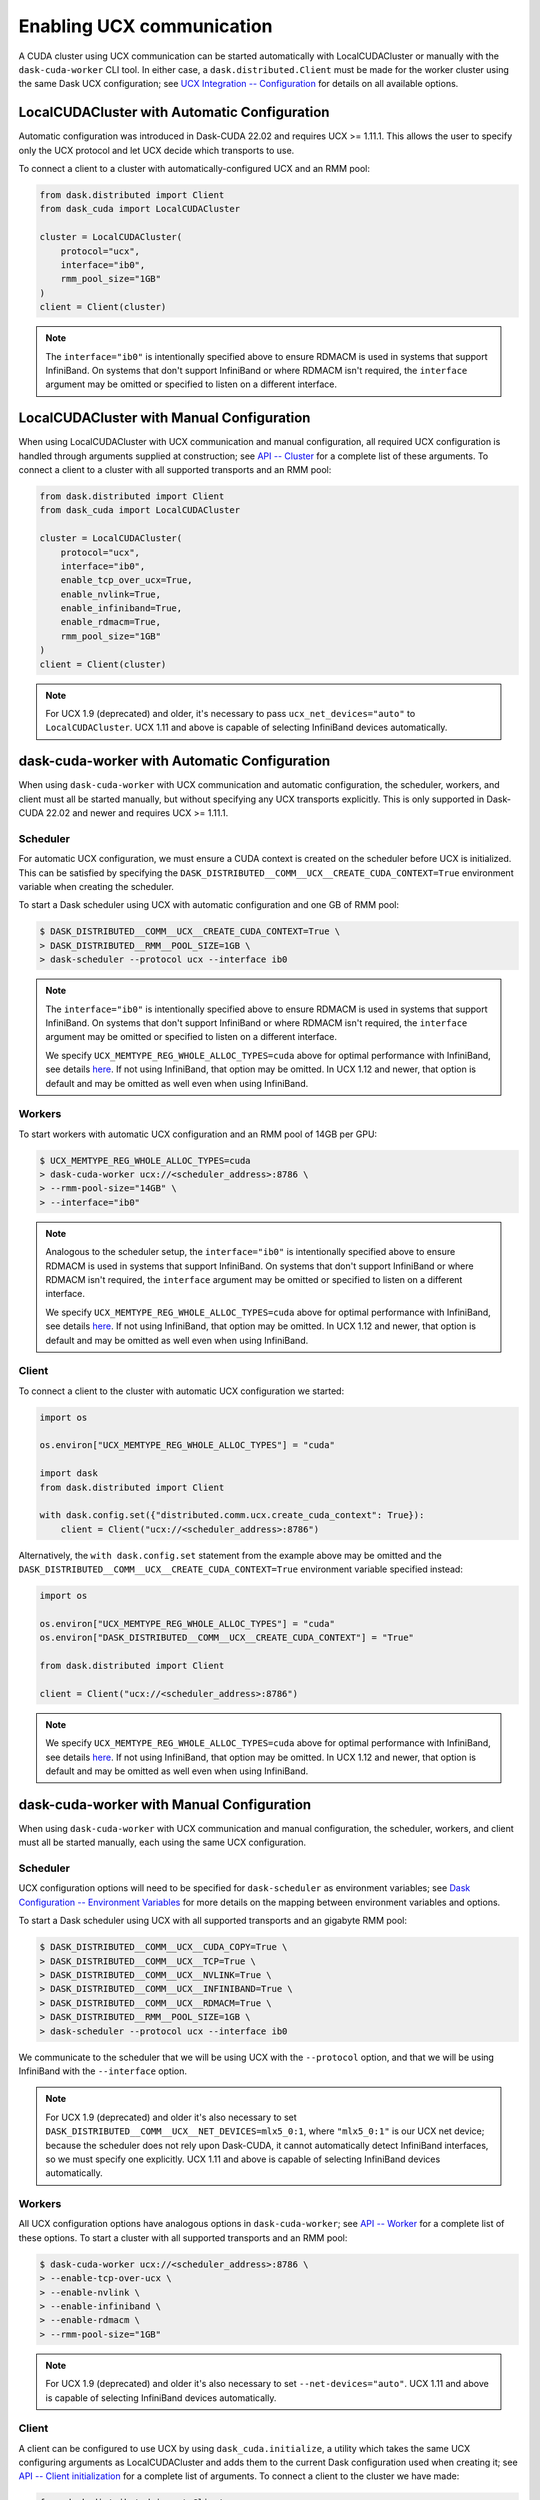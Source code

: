 Enabling UCX communication
==========================

A CUDA cluster using UCX communication can be started automatically with LocalCUDACluster or manually with the ``dask-cuda-worker`` CLI tool.
In either case, a ``dask.distributed.Client`` must be made for the worker cluster using the same Dask UCX configuration; see `UCX Integration -- Configuration <../ucx.html#configuration>`_ for details on all available options.

LocalCUDACluster with Automatic Configuration
---------------------------------------------

Automatic configuration was introduced in Dask-CUDA 22.02 and requires UCX >= 1.11.1. This allows the user to specify only the UCX protocol and let UCX decide which transports to use.

To connect a client to a cluster with automatically-configured UCX and an RMM pool:

.. code-block:: python

    from dask.distributed import Client
    from dask_cuda import LocalCUDACluster

    cluster = LocalCUDACluster(
        protocol="ucx",
        interface="ib0",
        rmm_pool_size="1GB"
    )
    client = Client(cluster)

.. note::
    The ``interface="ib0"`` is intentionally specified above to ensure RDMACM is used in systems that support InfiniBand. On systems that don't support InfiniBand or where RDMACM isn't required, the ``interface`` argument may be omitted or specified to listen on a different interface.

LocalCUDACluster with Manual Configuration
------------------------------------------

When using LocalCUDACluster with UCX communication and manual configuration, all required UCX configuration is handled through arguments supplied at construction; see `API -- Cluster <../api.html#cluster>`_ for a complete list of these arguments.
To connect a client to a cluster with all supported transports and an RMM pool:

.. code-block:: python

    from dask.distributed import Client
    from dask_cuda import LocalCUDACluster

    cluster = LocalCUDACluster(
        protocol="ucx",
        interface="ib0",
        enable_tcp_over_ucx=True,
        enable_nvlink=True,
        enable_infiniband=True,
        enable_rdmacm=True,
        rmm_pool_size="1GB"
    )
    client = Client(cluster)

.. note::
    For UCX 1.9 (deprecated) and older, it's necessary to pass ``ucx_net_devices="auto"`` to ``LocalCUDACluster``. UCX 1.11 and above is capable of selecting InfiniBand devices automatically.

dask-cuda-worker with Automatic Configuration
------------------------------------------

When using ``dask-cuda-worker`` with UCX communication and automatic configuration, the scheduler, workers, and client must all be started manually, but without specifying any UCX transports explicitly. This is only supported in Dask-CUDA 22.02 and newer and requires UCX >= 1.11.1.

Scheduler
^^^^^^^^^

For automatic UCX configuration, we must ensure a CUDA context is created on the scheduler before UCX is initialized. This can be satisfied by specifying the ``DASK_DISTRIBUTED__COMM__UCX__CREATE_CUDA_CONTEXT=True`` environment variable when creating the scheduler.

To start a Dask scheduler using UCX with automatic configuration and one GB of RMM pool:

.. code-block:: bash

    $ DASK_DISTRIBUTED__COMM__UCX__CREATE_CUDA_CONTEXT=True \
    > DASK_DISTRIBUTED__RMM__POOL_SIZE=1GB \
    > dask-scheduler --protocol ucx --interface ib0

.. note::
    The ``interface="ib0"`` is intentionally specified above to ensure RDMACM is used in systems that support InfiniBand. On systems that don't support InfiniBand or where RDMACM isn't required, the ``interface`` argument may be omitted or specified to listen on a different interface.

    We specify ``UCX_MEMTYPE_REG_WHOLE_ALLOC_TYPES=cuda`` above for optimal performance with InfiniBand, see details `here <https://ucx-py.readthedocs.io/en/latest/configuration.html#ucx-memtype-reg-whole-alloc-types>`_. If not using InfiniBand, that option may be omitted. In UCX 1.12 and newer, that option is default and may be omitted as well even when using InfiniBand.

Workers
^^^^^^^

To start workers with automatic UCX configuration and an RMM pool of 14GB per GPU:

.. code-block:: bash

    $ UCX_MEMTYPE_REG_WHOLE_ALLOC_TYPES=cuda
    > dask-cuda-worker ucx://<scheduler_address>:8786 \
    > --rmm-pool-size="14GB" \
    > --interface="ib0"

.. note::
    Analogous to the scheduler setup, the ``interface="ib0"`` is intentionally specified above to ensure RDMACM is used in systems that support InfiniBand. On systems that don't support InfiniBand or where RDMACM isn't required, the ``interface`` argument may be omitted or specified to listen on a different interface.

    We specify ``UCX_MEMTYPE_REG_WHOLE_ALLOC_TYPES=cuda`` above for optimal performance with InfiniBand, see details `here <https://ucx-py.readthedocs.io/en/latest/configuration.html#ucx-memtype-reg-whole-alloc-types>`_. If not using InfiniBand, that option may be omitted. In UCX 1.12 and newer, that option is default and may be omitted as well even when using InfiniBand.

Client
^^^^^^

To connect a client to the cluster with automatic UCX configuration we started:

.. code-block:: python

    import os

    os.environ["UCX_MEMTYPE_REG_WHOLE_ALLOC_TYPES"] = "cuda"

    import dask
    from dask.distributed import Client

    with dask.config.set({"distributed.comm.ucx.create_cuda_context": True}):
        client = Client("ucx://<scheduler_address>:8786")

Alternatively, the ``with dask.config.set`` statement from the example above may be omitted and the ``DASK_DISTRIBUTED__COMM__UCX__CREATE_CUDA_CONTEXT=True`` environment variable specified instead:

.. code-block:: python

    import os

    os.environ["UCX_MEMTYPE_REG_WHOLE_ALLOC_TYPES"] = "cuda"
    os.environ["DASK_DISTRIBUTED__COMM__UCX__CREATE_CUDA_CONTEXT"] = "True"

    from dask.distributed import Client

    client = Client("ucx://<scheduler_address>:8786")

.. note::
    We specify ``UCX_MEMTYPE_REG_WHOLE_ALLOC_TYPES=cuda`` above for optimal performance with InfiniBand, see details `here <https://ucx-py.readthedocs.io/en/latest/configuration.html#ucx-memtype-reg-whole-alloc-types>`_. If not using InfiniBand, that option may be omitted. In UCX 1.12 and newer, that option is default and may be omitted as well even when using InfiniBand.

dask-cuda-worker with Manual Configuration
------------------------------------------

When using ``dask-cuda-worker`` with UCX communication and manual configuration, the scheduler, workers, and client must all be started manually, each using the same UCX configuration.

Scheduler
^^^^^^^^^

UCX configuration options will need to be specified for ``dask-scheduler`` as environment variables; see `Dask Configuration -- Environment Variables <https://docs.dask.org/en/latest/configuration.html#environment-variables>`_ for more details on the mapping between environment variables and options.

To start a Dask scheduler using UCX with all supported transports and an gigabyte RMM pool:

.. code-block:: bash

    $ DASK_DISTRIBUTED__COMM__UCX__CUDA_COPY=True \
    > DASK_DISTRIBUTED__COMM__UCX__TCP=True \
    > DASK_DISTRIBUTED__COMM__UCX__NVLINK=True \
    > DASK_DISTRIBUTED__COMM__UCX__INFINIBAND=True \
    > DASK_DISTRIBUTED__COMM__UCX__RDMACM=True \
    > DASK_DISTRIBUTED__RMM__POOL_SIZE=1GB \
    > dask-scheduler --protocol ucx --interface ib0

We communicate to the scheduler that we will be using UCX with the ``--protocol`` option, and that we will be using InfiniBand with the ``--interface`` option.

.. note::
    For UCX 1.9 (deprecated) and older it's also necessary to set ``DASK_DISTRIBUTED__COMM__UCX__NET_DEVICES=mlx5_0:1``, where ``"mlx5_0:1"`` is our UCX net device; because the scheduler does not rely upon Dask-CUDA, it cannot automatically detect InfiniBand interfaces, so we must specify one explicitly. UCX 1.11 and above is capable of selecting InfiniBand devices automatically.

Workers
^^^^^^^

All UCX configuration options have analogous options in ``dask-cuda-worker``; see `API -- Worker <../api.html#worker>`_ for a complete list of these options.
To start a cluster with all supported transports and an RMM pool:

.. code-block:: bash

    $ dask-cuda-worker ucx://<scheduler_address>:8786 \
    > --enable-tcp-over-ucx \
    > --enable-nvlink \
    > --enable-infiniband \
    > --enable-rdmacm \
    > --rmm-pool-size="1GB"

.. note::
    For UCX 1.9 (deprecated) and older it's also necessary to set ``--net-devices="auto"``. UCX 1.11 and above is capable of selecting InfiniBand devices automatically.

Client
^^^^^^

A client can be configured to use UCX by using ``dask_cuda.initialize``, a utility which takes the same UCX configuring arguments as LocalCUDACluster and adds them to the current Dask configuration used when creating it; see `API -- Client initialization <../api.html#client-initialization>`_ for a complete list of arguments.
To connect a client to the cluster we have made:

.. code-block:: python

    from dask.distributed import Client
    from dask_cuda.initialize import initialize

    initialize(
        enable_tcp_over_ucx=True,
        enable_nvlink=True,
        enable_infiniband=True,
        enable_rdmacm=True,
    )
    client = Client("ucx://<scheduler_address>:8786")

.. note::
    For UCX 1.9 (deprecated) and older it's also necessary to set ``net_devices="mlx5_0:1"``, where ``"mlx5_0:1"`` is our UCX net device; because the client does not rely upon Dask-CUDA, it cannot automatically detect InfiniBand interfaces, so we must specify one explicitly. UCX 1.11 and above is capable of selecting InfiniBand devices automatically.
